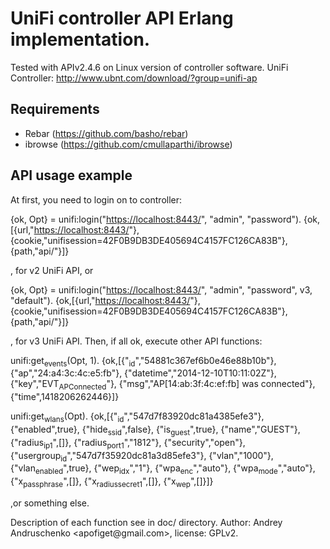 * UniFi controller API Erlang implementation.

  Tested with APIv2.4.6 on Linux version of controller software.
  UniFi Controller: http://www.ubnt.com/download/?group=unifi-ap

** Requirements
    * Rebar (https://github.com/basho/rebar)
    * ibrowse (https://github.com/cmullaparthi/ibrowse)

** API usage example
   At first, you need to login on to controller:

   #+BEGIN_EXAMPLE Erlang
   {ok, Opt} = unifi:login("https://localhost:8443/", "admin", "password").
   {ok,[{url,"https://localhost:8443/"},
     {cookie,"unifisession=42F0B9DB3DE405694C4157FC126CA83B"},
     {path,"api/"}]}
   #+END_EXAMPLE

   , for v2 UniFi API, or

   #+BEGIN_EXAMPLE Erlang
   {ok, Opt} = unifi:login("https://localhost:8443/", "admin", "password", v3, "default").
   {ok,[{url,"https://localhost:8443/"},
     {cookie,"unifisession=42F0B9DB3DE405694C4157FC126CA83B"},
     {path,"api/"}]}
   #+END_EXAMPLE

   , for v3 UniFi API. Then, if all ok, execute other API functions:

   #+BEGIN_EXAMPLE Erlang
   unifi:get_events(Opt, 1).
   {ok,[{"_id","54881c367ef6b0e46e88b10b"},
      {"ap","24:a4:3c:4c:e5:fb"},
      {"datetime","2014-12-10T10:11:02Z"},
      {"key","EVT_AP_Connected"},
      {"msg","AP[14:ab:3f:4c:ef:fb] was connected"},
      {"time",1418206262446}]}

   unifi:get_wlans(Opt).
   {ok,[{"_id","547d7f83920dc81a4385efe3"},
      {"enabled",true},
      {"hide_ssid",false},
      {"is_guest",true},
      {"name","GUEST"},
      {"radius_ip_1",[]},
      {"radius_port_1","1812"},
      {"security","open"},
      {"usergroup_id","547d7f35920dc81a3d85efe3"},
      {"vlan","1000"},
      {"vlan_enabled",true},
      {"wep_idx","1"},
      {"wpa_enc","auto"},
      {"wpa_mode","auto"},
      {"x_passphrase",[]},
      {"x_radius_secret_1",[]},
      {"x_wep",[]}]}
   #+END_EXAMPLE
   ,or something else.

Description of each function see in doc/ directory.
Author: Andrey Andruschenko <apofiget@gmail.com>, license: GPLv2.

